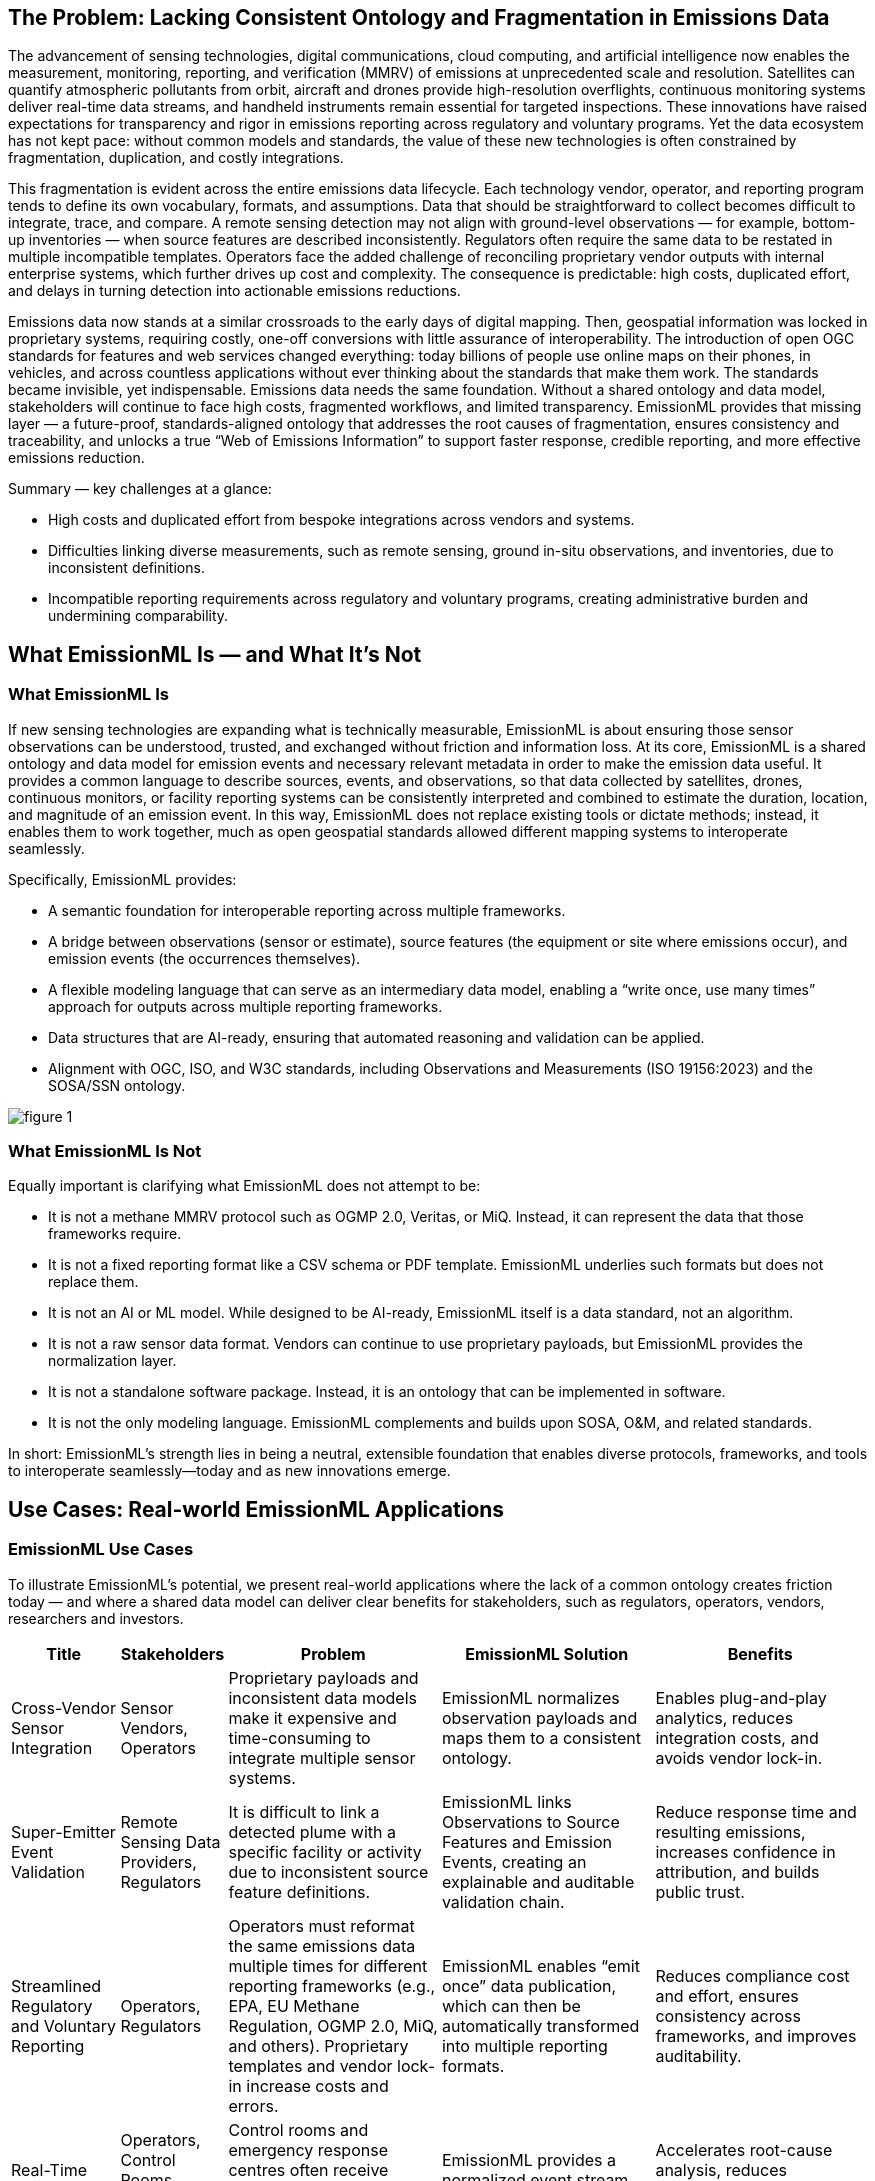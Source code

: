 == The Problem: Lacking Consistent Ontology and Fragmentation in Emissions Data
The advancement of sensing technologies, digital communications, cloud computing, and artificial intelligence now enables the measurement, monitoring, reporting, and verification (MMRV) of emissions at unprecedented scale and resolution. Satellites can quantify atmospheric pollutants from orbit, aircraft and drones provide high-resolution overflights, continuous monitoring systems deliver real-time data streams, and handheld instruments remain essential for targeted inspections. These innovations have raised expectations for transparency and rigor in emissions reporting across regulatory and voluntary programs. Yet the data ecosystem has not kept pace: without common models and standards, the value of these new technologies is often constrained by fragmentation, duplication, and costly integrations.

This fragmentation is evident across the entire emissions data lifecycle. Each technology vendor, operator, and reporting program tends to define its own vocabulary, formats, and assumptions. Data that should be straightforward to collect becomes difficult to integrate, trace, and compare. A remote sensing detection may not align with ground-level observations — for example, bottom-up inventories — when source features are described inconsistently. Regulators often require the same data to be restated in multiple incompatible templates. Operators face the added challenge of reconciling proprietary vendor outputs with internal enterprise systems, which further drives up cost and complexity. The consequence is predictable: high costs, duplicated effort, and delays in turning detection into actionable emissions reductions.

Emissions data now stands at a similar crossroads to the early days of digital mapping. Then, geospatial information was locked in proprietary systems, requiring costly, one-off conversions with little assurance of interoperability. The introduction of open OGC standards for features and web services changed everything: today billions of people use online maps on their phones, in vehicles, and across countless applications without ever thinking about the standards that make them work. The standards became invisible, yet indispensable. Emissions data needs the same foundation. Without a shared ontology and data model, stakeholders will continue to face high costs, fragmented workflows, and limited transparency. EmissionML provides that missing layer — a future-proof, standards-aligned ontology that addresses the root causes of fragmentation, ensures consistency and traceability, and unlocks a true “Web of Emissions Information” to support faster response, credible reporting, and more effective emissions reduction.

Summary — key challenges at a glance:

* High costs and duplicated effort from bespoke integrations across vendors and systems.
* Difficulties linking diverse measurements, such as remote sensing, ground in-situ observations, and inventories, due to inconsistent definitions.
* Incompatible reporting requirements across regulatory and voluntary programs, creating administrative burden and undermining comparability.

== What EmissionML Is — and What It’s Not

=== What EmissionML Is

If new sensing technologies are expanding what is technically measurable, EmissionML is about ensuring those sensor observations can be understood, trusted, and exchanged without friction and information loss. At its core, EmissionML is a shared ontology and data model for emission events and necessary relevant metadata in order to make the emission data useful. It provides a common language to describe sources, events, and observations, so that data collected by satellites, drones, continuous monitors, or facility reporting systems can be consistently interpreted and combined to estimate the duration, location, and magnitude of an emission event. In this way, EmissionML does not replace existing tools or dictate methods; instead, it enables them to work together, much as open geospatial standards allowed different mapping systems to interoperate seamlessly.

Specifically, EmissionML provides:

	* A semantic foundation for interoperable reporting across multiple frameworks.
	* A bridge between observations (sensor or estimate), source features (the equipment or site where emissions occur), and emission events (the occurrences themselves).
	* A flexible modeling language that can serve as an intermediary data model, enabling a “write once, use many times” approach for outputs across multiple reporting frameworks.
	* Data structures that are AI-ready, ensuring that automated reasoning and validation can be applied.
	* Alignment with OGC, ISO, and W3C standards, including Observations and Measurements (ISO 19156:2023) and the SOSA/SSN ontology.

image::figures/figure_1.png[]

=== What EmissionML Is Not

Equally important is clarifying what EmissionML does not attempt to be:

	* It is not a methane MMRV protocol such as OGMP 2.0, Veritas, or MiQ. Instead, it can represent the data that those frameworks require.
	* It is not a fixed reporting format like a CSV schema or PDF template. EmissionML underlies such formats but does not replace them.
	* It is not an AI or ML model. While designed to be AI-ready, EmissionML itself is a data standard, not an algorithm.
	* It is not a raw sensor data format. Vendors can continue to use proprietary payloads, but EmissionML provides the normalization layer.
	* It is not a standalone software package. Instead, it is an ontology that can be implemented in software.
	* It is not the only modeling language. EmissionML complements and builds upon SOSA, O&M, and related standards.

In short: EmissionML’s strength lies in being a neutral, extensible foundation that enables diverse protocols, frameworks, and tools to interoperate seamlessly—today and as new innovations emerge.

== Use Cases: Real-world EmissionML Applications

=== EmissionML Use Cases
To illustrate EmissionML’s potential, we present real-world applications where the lack of a common ontology creates friction today — and where a shared data model can deliver clear benefits for stakeholders, such as regulators, operators, vendors, researchers and investors.

[options="header",cols="1,1,2,2,2"]
|===
| Title | Stakeholders | Problem | EmissionML Solution | Benefits

| Cross-Vendor Sensor Integration
| Sensor Vendors, Operators
| Proprietary payloads and inconsistent data models make it expensive and time-consuming to integrate multiple sensor systems.
| EmissionML normalizes observation payloads and maps them to a consistent ontology.
| Enables plug-and-play analytics, reduces integration costs, and avoids vendor lock-in.

| Super-Emitter Event Validation
| Remote Sensing Data Providers, Regulators
| It is difficult to link a detected plume with a specific facility or activity due to inconsistent source feature definitions.
| EmissionML links Observations to Source Features and Emission Events, creating an explainable and auditable validation chain.
| Reduce response time and resulting emissions, increases confidence in attribution, and builds public trust.

| Streamlined Regulatory and Voluntary Reporting
| Operators, Regulators
| Operators must reformat the same emissions data multiple times for different reporting frameworks (e.g., EPA, EU Methane Regulation, OGMP 2.0, MiQ, and others). Proprietary templates and vendor lock-in increase costs and errors.
| EmissionML enables “emit once” data publication, which can then be automatically transformed into multiple reporting formats.
| Reduces compliance cost and effort, ensures consistency across frameworks, and improves auditability.

| Real-Time Operational Response
| Operators, Control Rooms, Emergency Response Centres
| Control rooms and emergency response centres often receive fragmented event feeds from multiple systems, delaying diagnosis and coordinated action.
| EmissionML provides a normalized event stream that can be shared and brokered across platforms.
| Accelerates root-cause analysis, reduces downtime, and shortens detection-to-response cycles.

| Carbon-Market Quantification and Verification
| Offset Project Developers, Auditors
| Carbon credits depend on accurate quantification of avoided or reduced emissions, but calculations are often opaque.
| EmissionML encodes emission quantities together with essential metadata, uncertainties and provenance.
| Increases integrity of carbon credits, reduces verification cost, and improves market confidence.

| Interoperable Emissions Simulation
| Engineering Firms, Researchers
| Simulation tools use incompatible models, limiting comparability and reuse.
| EmissionML represents simulation inputs and outputs as standardized Emission Events.
| Makes simulation results comparable and repeatable, enabling cross-study benchmarking.

| Financial Risk and ESG Analysis
| Banks, Investors, Insurers
| ESG risk assessments are based on inconsistent, non-comparable emissions disclosures.
| EmissionML structures emissions data for ingestion into financial risk models.
| Improves risk-based lending and investment decisions, supports credible ESG scoring.
|===

=== What the world looks like with EmissionML
Imagine a world where emissions data flows as seamlessly as financial information or digital maps. A plume detected by satellite is automatically linked to a site, verified against ground-based monitors, and cross-checked with operational data — all within minutes. Regulators receive reports in a consistent, auditable format without manual re-entry. Operators diagnose and repair leaks in hours instead of weeks. Investors and insurers compare emissions performance across companies with the same confidence they place in audited financial statements. Researchers build upon shared datasets instead of recreating them. In such a future, EmissionML is invisible but indispensable: the common foundation that makes emissions information trustworthy, interoperable, and actionable at global scale.

== Adoption Pathways & Call to Action

Turning this vision into reality requires broad adoption. Just as OGC’s open standards unlocked the geospatial web, EmissionML will only deliver its full value through collective action. No single actor can overcome emissions data fragmentation alone. Regulators, operators, technology vendors, researchers, and investors all have a vital role to play in building a shared, standards-based foundation. The pathways below outline concrete steps that each community can take to accelerate adoption and unlock the benefits of a seamless “Web of Emissions Information.”

* *Regulators*: Reference EmissionML when designing reporting templates to cut oversight costs, automate audits, and reduce uncertainties over compliance — while helping build a globally consistent emissions reporting foundation.
* *Operators*: Adopt EmissionML internally to lower reporting costs, eliminate duplicate integrations, and shorten detection-to-repair cycles — ensuring every integration efforts not only become reusable but also strengthens the connected emissions ecosystem.
* *Software Vendors*: Implement EmissionML compatibility in platforms to future-proof your products, accelerate customer onboarding, and gain a competitive edge in ESG-driven markets — while enabling customers to be standard compliant and future proof.
* *Sensor Providers*: Map sensor payloads and uncertainties to EmissionML to make devices plug-and-play, reduce custom integration costs for customers, and expand market reach — contributing measurements that immediately integrate into the broader emissions data ecosystem.
* *Investors and ESG Analysts*: Request EmissionML-compliant data in due diligence to reduce the risk of incomplete data, increase confidence in ESG portfolios, and improve risk-adjusted returns — while promoting transparency and comparability across global markets.
* *Researchers and Academia*: Apply EmissionML in models and publications to increase visibility, boost citations, and ensure lasting impact — while making research outputs reusable across studies, accelerating collective progress toward emissions reduction.

Many OGC standards, from web mapping to the Sensor Web and the Internet of Things, have become foundational to our digital world. By building EmissionML on this proven technical and reputational foundation, we're creating a standard that is not only robust and extensible but also poised for similar global adoption. To further this goal and provide the highest level of assurance, we plan to follow the path of many successful OGC standards by pursuing joint standardization with the International Organization for Standardization (ISO). This strategic step will ensure EmissionML meets the rigorous requirements for international endorsement, making it a credible and indispensable tool for regulatory, academic, and commercial applications worldwide.

How to Get Involved:

* Explore the https://github.com/opengeospatial/EmissionML[OGC EmissionML GitHub].
* Contribute use cases, implementations, or vocabulary feedback.
* Join the https://www.ogc.org/membership/[OGC EmissionML Standards Working Group] and shape the future of emissions interoperability.
* Develop open-source reference implementations and tutorials to facilitate adoption and community contribution
